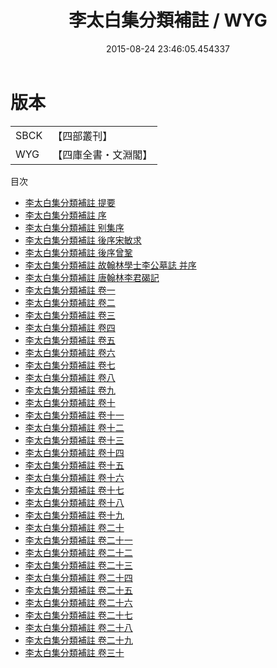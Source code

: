 #+TITLE: 李太白集分類補註 / WYG
#+DATE: 2015-08-24 23:46:05.454337
* 版本
 |      SBCK|【四部叢刊】  |
 |       WYG|【四庫全書・文淵閣】|
目次
 - [[file:KR4c0013_000.txt::000-1a][李太白集分類補註 提要]]
 - [[file:KR4c0013_000.txt::000-3a][李太白集分類補註 序]]
 - [[file:KR4c0013_000.txt::000-5a][李太白集分類補註 别集序]]
 - [[file:KR4c0013_000.txt::000-8a][李太白集分類補註 後序宋敏求]]
 - [[file:KR4c0013_000.txt::000-9a][李太白集分類補註 後序曾鞏]]
 - [[file:KR4c0013_000.txt::000-11a][李太白集分類補註 故翰林學士李公墓誌 并序]]
 - [[file:KR4c0013_000.txt::000-12a][李太白集分類補註 唐翰林李君碣記]]
 - [[file:KR4c0013_001.txt::001-1a][李太白集分類補註 卷一]]
 - [[file:KR4c0013_002.txt::002-1a][李太白集分類補註 卷二]]
 - [[file:KR4c0013_003.txt::003-1a][李太白集分類補註 卷三]]
 - [[file:KR4c0013_004.txt::004-1a][李太白集分類補註 卷四]]
 - [[file:KR4c0013_005.txt::005-1a][李太白集分類補註 卷五]]
 - [[file:KR4c0013_006.txt::006-1a][李太白集分類補註 卷六]]
 - [[file:KR4c0013_007.txt::007-1a][李太白集分類補註 卷七]]
 - [[file:KR4c0013_008.txt::008-1a][李太白集分類補註 卷八]]
 - [[file:KR4c0013_009.txt::009-1a][李太白集分類補註 卷九]]
 - [[file:KR4c0013_010.txt::010-1a][李太白集分類補註 卷十]]
 - [[file:KR4c0013_011.txt::011-1a][李太白集分類補註 卷十一]]
 - [[file:KR4c0013_012.txt::012-1a][李太白集分類補註 卷十二]]
 - [[file:KR4c0013_013.txt::013-1a][李太白集分類補註 卷十三]]
 - [[file:KR4c0013_014.txt::014-1a][李太白集分類補註 卷十四]]
 - [[file:KR4c0013_015.txt::015-1a][李太白集分類補註 卷十五]]
 - [[file:KR4c0013_016.txt::016-1a][李太白集分類補註 卷十六]]
 - [[file:KR4c0013_017.txt::017-1a][李太白集分類補註 卷十七]]
 - [[file:KR4c0013_018.txt::018-1a][李太白集分類補註 卷十八]]
 - [[file:KR4c0013_019.txt::019-1a][李太白集分類補註 卷十九]]
 - [[file:KR4c0013_020.txt::020-1a][李太白集分類補註 卷二十]]
 - [[file:KR4c0013_021.txt::021-1a][李太白集分類補註 卷二十一]]
 - [[file:KR4c0013_022.txt::022-1a][李太白集分類補註 卷二十二]]
 - [[file:KR4c0013_023.txt::023-1a][李太白集分類補註 卷二十三]]
 - [[file:KR4c0013_024.txt::024-1a][李太白集分類補註 卷二十四]]
 - [[file:KR4c0013_025.txt::025-1a][李太白集分類補註 卷二十五]]
 - [[file:KR4c0013_026.txt::026-1a][李太白集分類補註 卷二十六]]
 - [[file:KR4c0013_027.txt::027-1a][李太白集分類補註 卷二十七]]
 - [[file:KR4c0013_028.txt::028-1a][李太白集分類補註 卷二十八]]
 - [[file:KR4c0013_029.txt::029-1a][李太白集分類補註 卷二十九]]
 - [[file:KR4c0013_030.txt::030-1a][李太白集分類補註 卷三十]]
